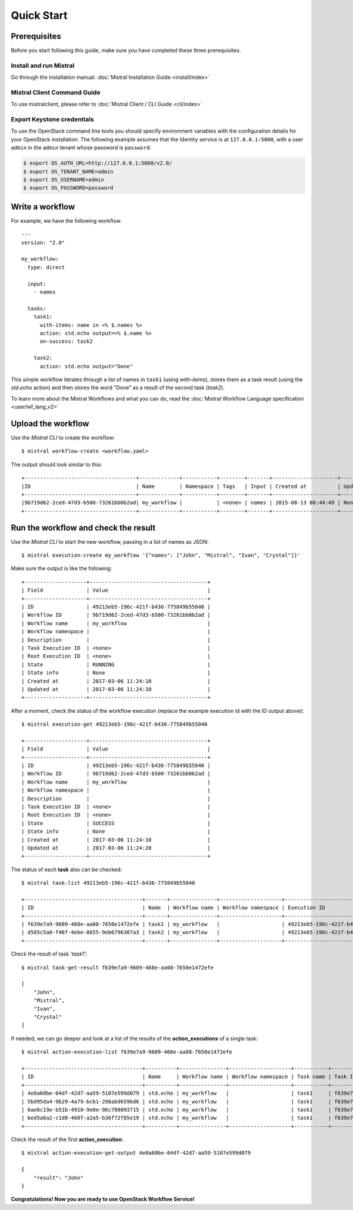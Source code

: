 Quick Start
===========

Prerequisites
-------------

Before you start following this guide, make sure you have completed these
three prerequisites.

Install and run Mistral
~~~~~~~~~~~~~~~~~~~~~~~

Go through the installation manual:
:doc:`Mistral Installation Guide <install/index>`

Mistral Client Command Guide
~~~~~~~~~~~~~~~~~~~~~~~~~~~~

To use mistralclient, please refer to
:doc:`Mistral Client / CLI Guide <cli/index>`

Export Keystone credentials
~~~~~~~~~~~~~~~~~~~~~~~~~~~

To use the OpenStack command line tools you should specify environment
variables with the configuration details for your OpenStack installation. The
following example assumes that the Identity service is at ``127.0.0.1:5000``,
with a user ``admin`` in the ``admin`` tenant whose password is ``password``:

.. code-block:: bash

    $ export OS_AUTH_URL=http://127.0.0.1:5000/v2.0/
    $ export OS_TENANT_NAME=admin
    $ export OS_USERNAME=admin
    $ export OS_PASSWORD=password

Write a workflow
----------------

For example, we have the following workflow.

::

    ---
    version: "2.0"

    my_workflow:
      type: direct

      input:
        - names

      tasks:
        task1:
          with-items: name in <% $.names %>
          action: std.echo output=<% $.name %>
          on-success: task2

        task2:
          action: std.echo output="Done"

This simple workflow iterates through a list of names in ``task1`` (using
`with-items`), stores them as a task result (using the `std.echo` action) and
then stores the word "Done" as a result of the second task (`task2`).

To learn more about the Mistral Workflows and what you can do, read the
:doc:`Mistral Workflow Language specification <user/wf_lang_v2>`

Upload the workflow
-------------------

Use the *Mistral CLI* to create the workflow::

    $ mistral workflow-create <workflow.yaml>

The output should look similar to this::

    +------------------------------------+-------------+-----------+--------+-------+---------------------+------------+
    |ID                                  | Name        | Namespace | Tags   | Input | Created at          | Updated at |
    +------------------------------------+-------------+-----------+--------+-------+---------------------+------------+
    |9b719d62-2ced-47d3-b500-73261bb0b2ad| my_workflow |           | <none> | names | 2015-08-13 08:44:49 | None       |
    +------------------------------------+-------------+-----------+--------+-------+---------------------+------------+


Run the workflow and check the result
-------------------------------------

Use the *Mistral CLI* to start the new workflow, passing in a list of names
as JSON::

    $ mistral execution-create my_workflow '{"names": ["John", "Mistral", "Ivan", "Crystal"]}'

Make sure the output is like the following::

    +--------------------+--------------------------------------+
    | Field              | Value                                |
    +--------------------+--------------------------------------+
    | ID                 | 49213eb5-196c-421f-b436-775849b55040 |
    | Workflow ID        | 9b719d62-2ced-47d3-b500-73261bb0b2ad |
    | Workflow name      | my_workflow                          |
    | Workflow namespace |                                      |
    | Description        |                                      |
    | Task Execution ID  | <none>                               |
    | Root Execution ID  | <none>                               |
    | State              | RUNNING                              |
    | State info         | None                                 |
    | Created at         | 2017-03-06 11:24:10                  |
    | Updated at         | 2017-03-06 11:24:10                  |
    +--------------------+--------------------------------------+

After a moment, check the status of the workflow execution (replace the
example execution id with the ID output above)::

    $ mistral execution-get 49213eb5-196c-421f-b436-775849b55040

    +--------------------+--------------------------------------+
    | Field              | Value                                |
    +--------------------+--------------------------------------+
    | ID                 | 49213eb5-196c-421f-b436-775849b55040 |
    | Workflow ID        | 9b719d62-2ced-47d3-b500-73261bb0b2ad |
    | Workflow name      | my_workflow                          |
    | Workflow namespace |                                      |
    | Description        |                                      |
    | Task Execution ID  | <none>                               |
    | Root Execution ID  | <none>                               |
    | State              | SUCCESS                              |
    | State info         | None                                 |
    | Created at         | 2017-03-06 11:24:10                  |
    | Updated at         | 2017-03-06 11:24:20                  |
    +--------------------+--------------------------------------+

The status of each **task** also can be checked::

    $ mistral task-list 49213eb5-196c-421f-b436-775849b55040

    +--------------------------------------+-------+---------------+--------------------+--------------------------------------+---------+------------+---------------------+---------------------+
    | ID                                   | Name  | Workflow name | Workflow namespace | Execution ID                         | State   | State info | Created at          | Updated at          |
    +--------------------------------------+-------+---------------+--------------------+--------------------------------------+---------+------------+---------------------+---------------------+
    | f639e7a9-9609-468e-aa08-7650e1472efe | task1 | my_workflow   |                    | 49213eb5-196c-421f-b436-775849b55040 | SUCCESS | None       | 2017-03-06 11:24:11 | 2017-03-06 11:24:17 |
    | d565c5a0-f46f-4ebe-8655-9eb6796307a3 | task2 | my_workflow   |                    | 49213eb5-196c-421f-b436-775849b55040 | SUCCESS | None       | 2017-03-06 11:24:17 | 2017-03-06 11:24:18 |
    +--------------------------------------+-------+---------------+--------------------+--------------------------------------+---------+------------+---------------------+---------------------+

Check the result of task *'task1'*::

    $ mistral task-get-result f639e7a9-9609-468e-aa08-7650e1472efe

    [
        "John",
        "Mistral",
        "Ivan",
        "Crystal"
    ]

If needed, we can go deeper and look at a list of the results of the
**action_executions** of a single task::

    $ mistral action-execution-list f639e7a9-9609-468e-aa08-7650e1472efe

    +--------------------------------------+----------+---------------+--------------------+-----------+--------------------------------------+---------+----------+---------------------+---------------------+
    | ID                                   | Name     | Workflow name | Workflow namespace | Task name | Task ID                              | State   | Accepted | Created at          | Updated at          |
    +--------------------------------------+----------+---------------+--------------------+-----------+--------------------------------------+---------+----------+---------------------+---------------------+
    | 4e0a60be-04df-42d7-aa59-5107e599d079 | std.echo | my_workflow   |                    | task1     | f639e7a9-9609-468e-aa08-7650e1472efe | SUCCESS | True     | 2017-03-06 11:24:12 | 2017-03-06 11:24:16 |
    | 5bd95da4-9b29-4a79-bcb1-298abd659bd6 | std.echo | my_workflow   |                    | task1     | f639e7a9-9609-468e-aa08-7650e1472efe | SUCCESS | True     | 2017-03-06 11:24:12 | 2017-03-06 11:24:16 |
    | 6ae6c19e-b51b-4910-9e0e-96c788093715 | std.echo | my_workflow   |                    | task1     | f639e7a9-9609-468e-aa08-7650e1472efe | SUCCESS | True     | 2017-03-06 11:24:12 | 2017-03-06 11:24:16 |
    | bed5a6a2-c1d8-460f-a2a5-b36f72f85e19 | std.echo | my_workflow   |                    | task1     | f639e7a9-9609-468e-aa08-7650e1472efe | SUCCESS | True     | 2017-03-06 11:24:12 | 2017-03-06 11:24:17 |
    +--------------------------------------+----------+---------------+--------------------+-----------+--------------------------------------+---------+----------+---------------------+---------------------+

Check the result of the first **action_execution**::

    $ mistral action-execution-get-output 4e0a60be-04df-42d7-aa59-5107e599d079

    {
        "result": "John"
    }

**Congratulations! Now you are ready to use OpenStack Workflow Service!**
